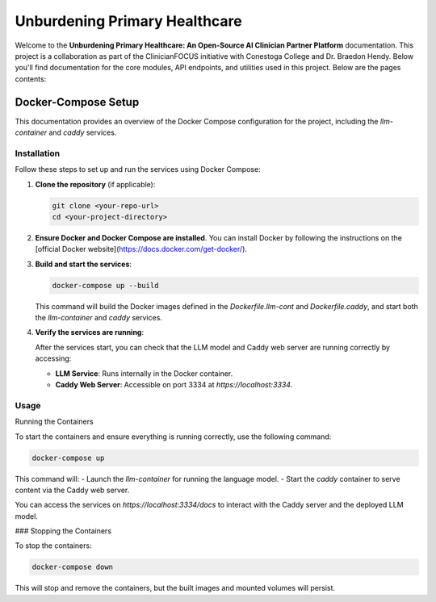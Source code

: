 .. Local-LLM-Container documentation master file, created by
   sphinx-quickstart on Wed Oct  9 09:26:35 2024.
   You can adapt this file completely to your liking, but it should at least
   contain the root `toctree` directive.

==============================
Unburdening Primary Healthcare
==============================

Welcome to the **Unburdening Primary Healthcare: An Open-Source AI Clinician Partner Platform** documentation. This project is a collaboration as part of the ClinicianFOCUS initiative with Conestoga College and Dr. Braedon Hendy. Below you'll find documentation for the core modules, API endpoints, and utilities used in this project. Below are the pages contents:



Docker-Compose Setup
====================

This documentation provides an overview of the Docker Compose configuration for the project, including the `llm-container` and `caddy` services.

Installation
------------

Follow these steps to set up and run the services using Docker Compose:

1. **Clone the repository** (if applicable):

   .. code-block:: bash

      git clone <your-repo-url>
      cd <your-project-directory>

2. **Ensure Docker and Docker Compose are installed**. You can install Docker by following the instructions on the [official Docker website](https://docs.docker.com/get-docker/).

3. **Build and start the services**:

   .. code-block:: bash

      docker-compose up --build

   This command will build the Docker images defined in the `Dockerfile.llm-cont` and `Dockerfile.caddy`, and start both the `llm-container` and `caddy` services.

4. **Verify the services are running**:

   After the services start, you can check that the LLM model and Caddy web server are running correctly by accessing:

   - **LLM Service**: Runs internally in the Docker container.
   - **Caddy Web Server**: Accessible on port 3334 at `https://localhost:3334`.

Usage
-----

Running the Containers

To start the containers and ensure everything is running correctly, use the following command:

.. code-block:: bash

   docker-compose up

This command will:
- Launch the `llm-container` for running the language model.
- Start the `caddy` container to serve content via the Caddy web server.

You can access the services on `https://localhost:3334/docs` to interact with the Caddy server and the deployed LLM model.

### Stopping the Containers

To stop the containers:

.. code-block:: bash

   docker-compose down

This will stop and remove the containers, but the built images and mounted volumes will persist.